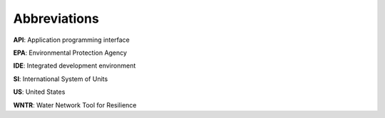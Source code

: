 .. raw:: latex

    \clearpage
	\listoftables
	\clearpage
	\listoffigures
	\clearpage

Abbreviations
======================================

**API**: Application programming interface

**EPA**: Environmental Protection Agency

**IDE**: Integrated development environment

**SI**: International System of Units

**US**: United States

**WNTR**: Water Network Tool for Resilience
